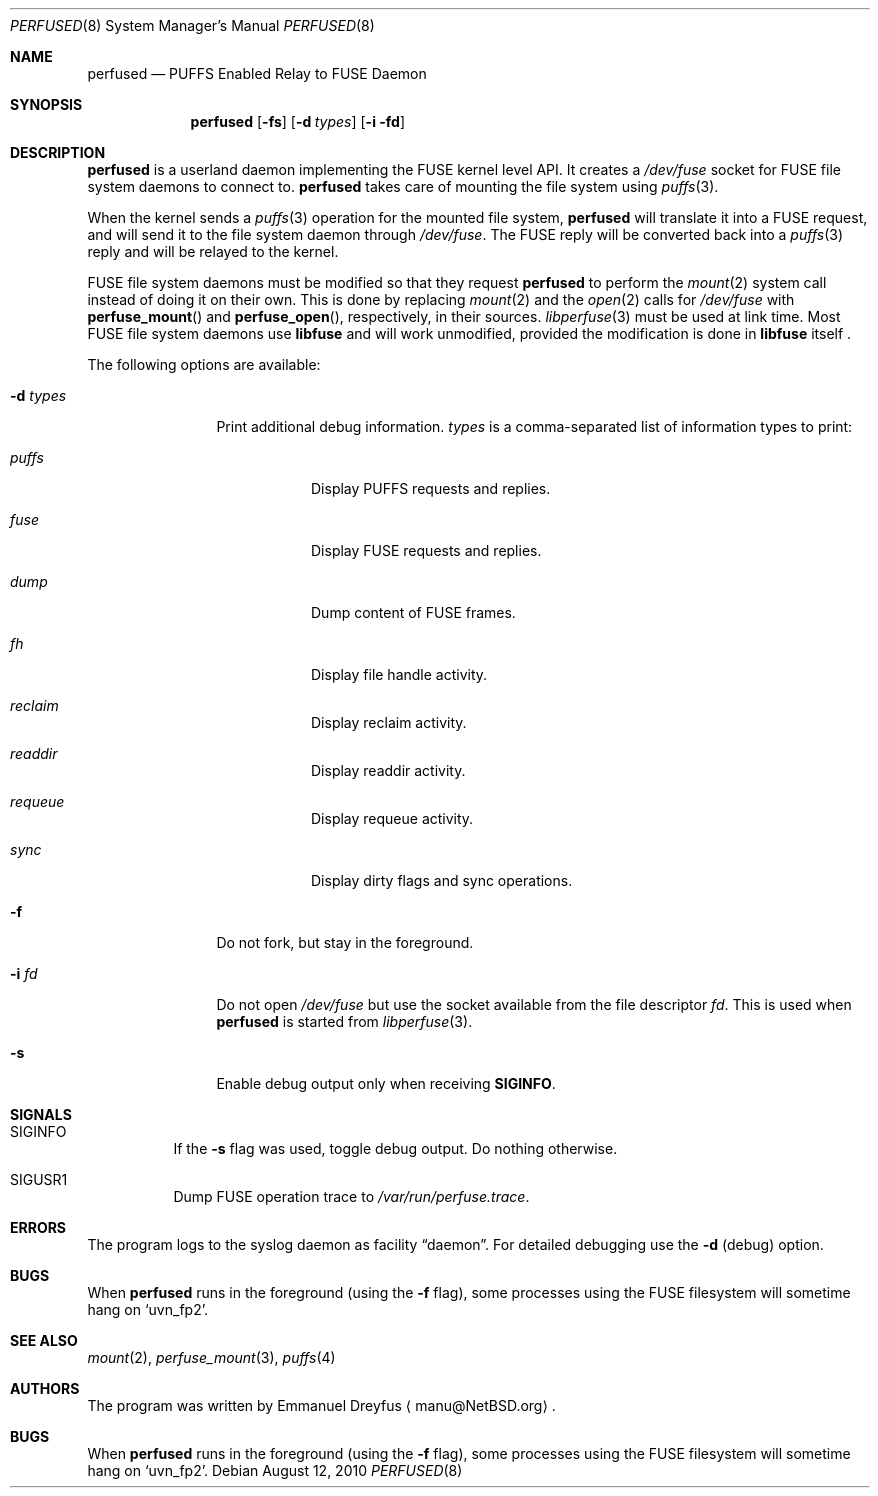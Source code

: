 .\" $NetBSD: perfused.8,v 1.8 2011/12/28 17:33:53 manu Exp $
.\"
.\" Copyright (c) 2010 Emmanuel Dreyfus. All rights reserved.
.\"
.\" Redistribution and use in source and binary forms, with or without
.\" modification, are permitted provided that the following conditions
.\" are met:
.\" 1. Redistributions of source code must retain the above copyright
.\"    notice, this list of conditions and the following disclaimer.
.\" 2. Redistributions in binary form must reproduce the above copyright
.\"    notice, this list of conditions and the following disclaimer in the
.\"    documentation and/or other materials provided with the distribution.
.\"
.\" THIS SOFTWARE IS PROVIDED BY THE NETBSD FOUNDATION, INC. AND CONTRIBUTORS
.\" ``AS IS'' AND ANY EXPRESS OR IMPLIED WARRANTIES, INCLUDING, BUT NOT LIMITED
.\" TO, THE IMPLIED WARRANTIES OF MERCHANTABILITY AND FITNESS FOR A PARTICULAR
.\" PURPOSE ARE DISCLAIMED.  IN NO EVENT SHALL THE FOUNDATION OR CONTRIBUTORS
.\" BE LIABLE FOR ANY DIRECT, INDIRECT, INCIDENTAL, SPECIAL, EXEMPLARY, OR
.\" CONSEQUENTIAL DAMAGES (INCLUDING, BUT NOT LIMITED TO, PROCUREMENT OF
.\" SUBSTITUTE GOODS OR SERVICES; LOSS OF USE, DATA, OR PROFITS; OR BUSINESS
.\" INTERRUPTION) HOWEVER CAUSED AND ON ANY THEORY OF LIABILITY, WHETHER IN
.\" CONTRACT, STRICT LIABILITY, OR TORT (INCLUDING NEGLIGENCE OR OTHERWISE)
.\" ARISING IN ANY WAY OUT OF THE USE OF THIS SOFTWARE, EVEN IF ADVISED OF THE
.\" POSSIBILITY OF SUCH DAMAGE.
.\"
.Dd August 12, 2010
.Dt PERFUSED 8
.Os
.Sh NAME
.Nm perfused
.Nd PUFFS Enabled Relay to FUSE Daemon
.Sh SYNOPSIS
.Nm
.Op Fl fs
.Op Fl d Ar types
.Op Fl i fd
.Sh DESCRIPTION
.Nm
is a userland daemon implementing the FUSE kernel level API.
It creates a
.Pa /dev/fuse
socket for FUSE file system daemons to connect to.
.Nm
takes care of mounting the file system using
.Xr puffs 3 .
.Pp
When the kernel sends a
.Xr puffs 3
operation for the mounted file system,
.Nm
will translate it into a FUSE request, and will send it to the file system
daemon through
.Pa /dev/fuse .
The FUSE reply will be converted back into a
.Xr puffs 3
reply and will be relayed to the kernel.
.Pp
FUSE file system daemons must be modified so that they request
.Nm
to perform the
.Xr mount 2
system call instead of doing it on their own.
This is done by replacing
.Xr mount 2
and the
.Xr open 2
calls for
.Pa /dev/fuse
with
.Fn perfuse_mount
and
.Fn perfuse_open ,
respectively, in their sources.
.Xr libperfuse 3
must be used at link time.
Most FUSE file system daemons use
.Nm libfuse
and will work unmodified, provided the modification is done in
.Nm libfuse
itself .
.Pp
The following options are available:
.Bl -tag -width XdXtypesXX
.It Fl d Ar types
Print additional debug information.
.Ar types
is a comma-separated list of information types to print:
.Bl -tag -width indent
.It Ar puffs
Display PUFFS requests and replies.
.It Ar fuse
Display FUSE requests and replies.
.It Ar dump
Dump content of FUSE frames.
.It Ar fh
Display file handle activity.
.It Ar reclaim
Display reclaim activity.
.It Ar readdir
Display readdir activity.
.It Ar requeue
Display requeue activity.
.It Ar sync
Display dirty flags and sync operations.
.El
.It Fl f
Do not fork, but stay in the foreground.
.It Fl i Ar fd
Do not open
.Pa /dev/fuse
but use the socket available from the file descriptor
.Ar fd .
This is used when
.Nm
is started from
.Xr libperfuse 3 .
.It Fl s
Enable debug output only when receiving
.Li SIGINFO .
.El
.Sh SIGNALS
.Bl -tag -width indent
.It SIGINFO
If the 
.Fl s
flag was used, toggle debug output. Do nothing otherwise. 
.It SIGUSR1
Dump FUSE operation trace to
.Pa /var/run/perfuse.trace .
.El
.Sh ERRORS
The program logs to the syslog daemon as facility
.Dq daemon .
For detailed debugging use the
.Fl d
(debug) option.
.Sh BUGS
When 
.Nm
runs in the foreground (using the
.Fl f
flag), some processes using the FUSE filesystem will 
sometime hang on 
.Sq uvn_fp2 .
.Sh SEE ALSO
.Xr mount 2 ,
.Xr perfuse_mount 3 ,
.Xr puffs 4
.Sh AUTHORS
The program was written by
.An Emmanuel Dreyfus
.Aq manu@NetBSD.org .
.Sh BUGS
When
.Nm
runs in the foreground (using the
.Fl f
flag), some processes using the FUSE filesystem will
sometime hang on
.Sq uvn_fp2 .
